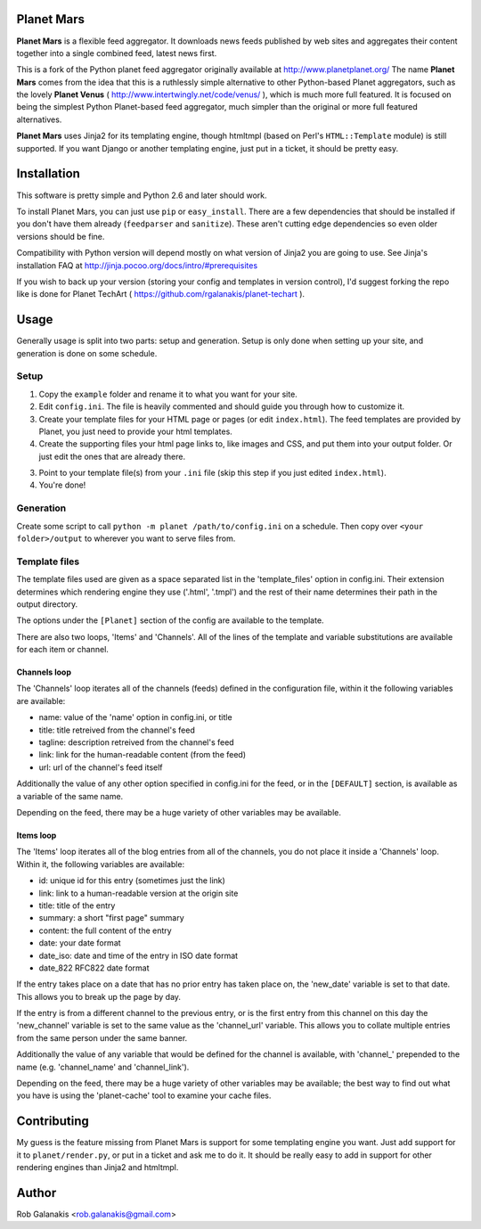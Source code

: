 Planet Mars
-----------

**Planet Mars** is a flexible feed aggregator.
It downloads news feeds published by web sites and
aggregates their content together into a single combined feed,
latest news first.

This is a fork of the Python planet feed aggregator
originally available at http://www.planetplanet.org/
The name **Planet Mars** comes from the idea that this is a ruthlessly
simple alternative to other Python-based Planet aggregators,
such as the lovely **Planet Venus** 
( http://www.intertwingly.net/code/venus/ ), 
which is much more full featured.
It is focused on being the simplest Python Planet-based
feed aggregator, much simpler than the original or
more full featured alternatives.

**Planet Mars** uses Jinja2 for its templating engine,
though htmltmpl (based on Perl's ``HTML::Template`` module)
is still supported.
If you want Django or another templating engine,
just put in a ticket, it should be pretty easy.

Installation
------------

This software is pretty simple and Python 2.6 and
later should work.

To install Planet Mars, you can just use
``pip`` or ``easy_install``.
There are a few dependencies that should be installed
if you don't have them already (``feedparser`` and ``sanitize``).
These aren't cutting edge dependencies so even older
versions should be fine.

Compatibility with Python version will depend mostly
on what version of Jinja2 you are going to use.
See Jinja's installation FAQ at
http://jinja.pocoo.org/docs/intro/#prerequisites

If you wish to back up your version
(storing your config and templates in version control),
I'd suggest forking the repo like is done for
Planet TechArt ( https://github.com/rgalanakis/planet-techart ).

Usage
-----

Generally usage is split into two parts:
setup and generation.
Setup is only done when setting up your site,
and generation is done on some schedule.

Setup
=====

1. Copy the ``example`` folder and rename it to what you want for your site.
2. Edit ``config.ini``. The file is heavily commented and
   should guide you through how to customize it.
3. Create your template files for your HTML page or pages
   (or edit ``index.html``).
   The feed templates are provided by Planet,
   you just need to provide your html templates.
4. Create the supporting files your html page links to,
   like images and CSS, and put them into your output folder.
   Or just edit the ones that are already there.
3. Point to your template file(s) from your ``.ini`` file
   (skip this step if you just edited ``index.html``).
4. You're done!

Generation
==========

Create some script to call ``python -m planet /path/to/config.ini``
on a schedule.
Then copy over ``<your folder>/output`` to
wherever you want to serve files from.

Template files
==============

The template files used are given as a space separated list in the
'template_files' option in config.ini. Their extension determines which
rendering engine they use ('.html', '.tmpl') and the rest of their name
determines their path in the output directory.

The options under the ``[Planet]`` section of the config 
are available to the template.

There are also two loops, 'Items' and 'Channels'.  All of the lines of
the template and variable substitutions are available for each item or
channel.

Channels loop
+++++++++++++

The 'Channels' loop iterates all of the channels (feeds) defined in the
configuration file, within it the following variables are available:

* name: value of the 'name' option in config.ini, or title
* title: title retreived from the channel's feed
* tagline: description retreived from the channel's feed
* link: link for the human-readable content (from the feed)
* url: url of the channel's feed itself

Additionally the value of any other option specified in config.ini
for the feed, or in the ``[DEFAULT]`` section, is available as a
variable of the same name.

Depending on the feed, there may be a huge variety of other
variables may be available.

Items loop
++++++++++

The 'Items' loop iterates all of the blog entries from all of the channels,
you do not place it inside a 'Channels' loop.  Within it, the following
variables are available:

* id: unique id for this entry (sometimes just the link)
* link: link to a human-readable version at the origin site
* title: title of the entry
* summary: a short "first page" summary
* content: the full content of the entry
* date: your date format
* date_iso: date and time of the entry in ISO date format
* date_822 RFC822 date format

If the entry takes place on a date that has no prior entry has
taken place on, the 'new_date' variable is set to that date.
This allows you to break up the page by day.

If the entry is from a different channel to the previous entry,
or is the first entry from this channel on this day
the 'new_channel' variable is set to the same value as the
'channel_url' variable.  This allows you to collate multiple
entries from the same person under the same banner.

Additionally the value of any variable that would be defined
for the channel is available, with 'channel_' prepended to the
name (e.g. 'channel_name' and 'channel_link').

Depending on the feed, there may be a huge variety of other
variables may be available; the best way to find out what you
have is using the 'planet-cache' tool to examine your cache files.

Contributing
------------

My guess is the feature missing from Planet Mars is support
for some templating engine you want.
Just add support for it to ``planet/render.py``,
or put in a ticket and ask me to do it.
It should be really easy to add in support for other rendering
engines than Jinja2 and htmltmpl.

Author
------

Rob Galanakis <rob.galanakis@gmail.com>
